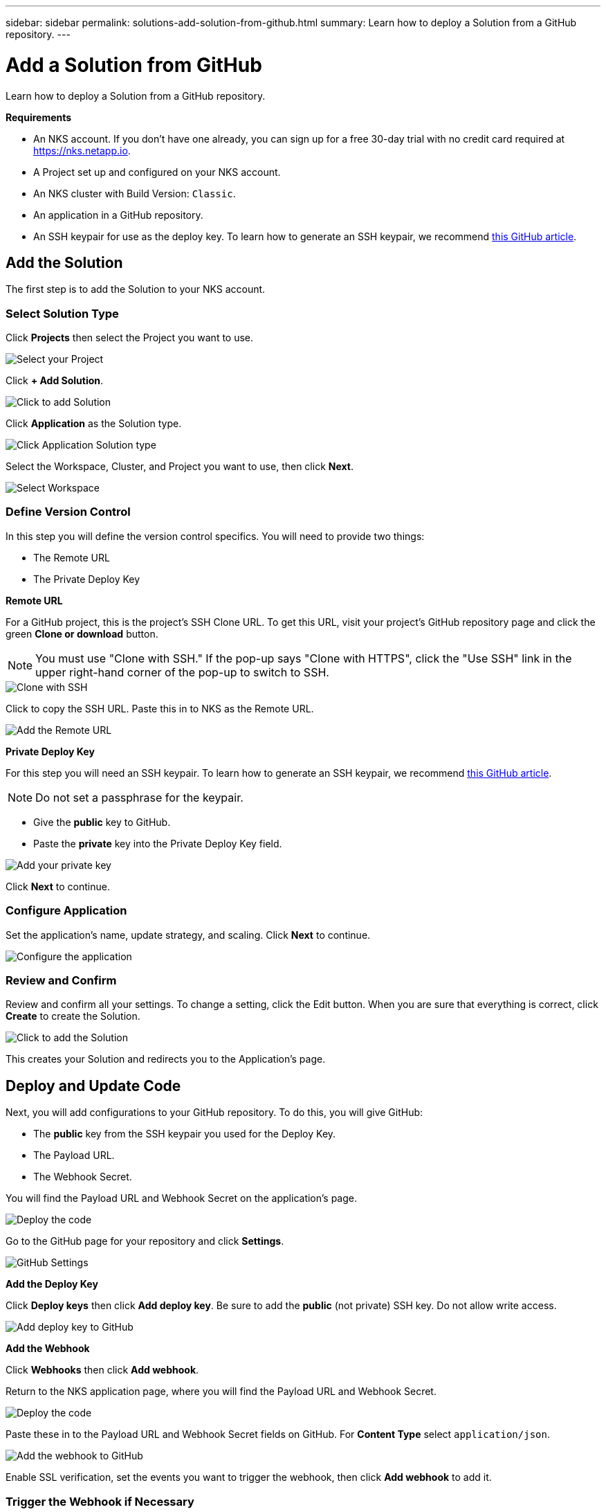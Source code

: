 ---
sidebar: sidebar
permalink: solutions-add-solution-from-github.html
summary: Learn how to deploy a Solution from a GitHub repository.
---

= Add a Solution from GitHub
:imagesdir: assets/documentation/solutions/

Learn how to deploy a Solution from a GitHub repository.

**Requirements**

* An NKS account. If you don't have one already, you can sign up for a free 30-day trial with no credit card required at https://nks.netapp.io.
* A Project set up and configured on your NKS account.
* An NKS cluster with Build Version: `Classic`.
* An application in a GitHub repository.
* An SSH keypair for use as the deploy key. To learn how to generate an SSH keypair, we recommend https://help.github.com/en/github/authenticating-to-github/generating-a-new-ssh-key-and-adding-it-to-the-ssh-agent#generating-a-new-ssh-key[this GitHub article].

== Add the Solution

The first step is to add the Solution to your NKS account.

=== Select Solution Type

Click **Projects** then select the Project you want to use.

image::solutions-add-github-solution-select-project.png[Select your Project]

Click **+ Add Solution**.

image::solutions-add-github-solution-add-solution.png[Click to add Solution]

Click **Application** as the Solution type.

image::solutions-add-github-solution-click-application.png[Click Application Solution type]

Select the Workspace, Cluster, and Project you want to use, then click **Next**.

image::solutions-add-github-solution-select-cluster.png[Select Workspace, Cluster, and Project]

=== Define Version Control

In this step you will define the version control specifics. You will need to provide two things:

* The Remote URL
* The Private Deploy Key

**Remote URL**

For a GitHub project, this is the project's SSH Clone URL. To get this URL, visit your project's GitHub repository page and click the green **Clone or download** button.

NOTE: You must use "Clone with SSH." If the pop-up says "Clone with HTTPS", click the "Use SSH" link in the upper right-hand corner of the pop-up to switch to SSH.

image::solutions-add-github-solution-clone-with-ssh.png[Clone with SSH]

Click to copy the SSH URL. Paste this in to NKS as the Remote URL.

image::solutions-add-github-solution-add-remote-url.png[Add the Remote URL]

**Private Deploy Key**

For this step you will need an SSH keypair. To learn how to generate an SSH keypair, we recommend https://help.github.com/en/github/authenticating-to-github/generating-a-new-ssh-key-and-adding-it-to-the-ssh-agent#generating-a-new-ssh-key[this GitHub article]. 

NOTE: Do not set a passphrase for the keypair.

* Give the **public** key to GitHub.
* Paste the **private** key into the Private Deploy Key field.

image::solutions-add-github-solution-add-private-key.png[Add your private key]

Click **Next** to continue.

=== Configure Application

Set the application's name, update strategy, and scaling. Click **Next** to continue.

image::solutions-add-github-solution-configure-application.png[Configure the application]

=== Review and Confirm

Review and confirm all your settings. To change a setting, click the Edit button. When you are sure that everything is correct, click **Create** to create the Solution.

image::solutions-add-github-solution-create-solution.png[Click to add the Solution]

This creates your Solution and redirects you to the Application's page.

== Deploy and Update Code

Next, you will add configurations to your GitHub repository. To do this, you will give GitHub:

* The **public** key from the SSH keypair you used for the Deploy Key.
* The Payload URL.
* The Webhook Secret.

You will find the Payload URL and Webhook Secret on the application's page.

image::solutions-add-github-solution-deploy-code.png[Deploy the code]

Go to the GitHub page for your repository and click **Settings**.

image::solutions-add-github-solution-github-settings.png[GitHub Settings]

**Add the Deploy Key**

Click **Deploy keys** then click **Add deploy key**. Be sure to add the **public** (not private) SSH key. Do not allow write access.

image::solutions-add-github-solution-add-deploy-key.png[Add deploy key to GitHub]

**Add the Webhook**

Click **Webhooks** then click **Add webhook**.

Return to the NKS application page, where you will find the Payload URL and Webhook Secret.

image::solutions-add-github-solution-deploy-code.png[Deploy the code]

Paste these in to the Payload URL and Webhook Secret fields on GitHub. For **Content Type** select `application/json`.

image::solutions-add-github-solution-add-webhook.png[Add the webhook to GitHub]

Enable SSL verification, set the events you want to trigger the webhook, then click **Add webhook** to add it.

=== Trigger the Webhook if Necessary

When you add your webhook, GitHub gives you three choices for which events trigger the webhook:

* Just the `push` event
* Send me everything
* Let me select individual events

If your webhook is triggered by a `push` event, you will need to do a `git push` to trigger the webhook.

== Check Your Application

At this point everything is configured, although it make take a few minutes for the deployment to complete. You can monitor the process on the Solution's **Metrics** tab.

When the deployment is ready, you can view your application by visiting the ingress URL which NKS automatically created for your application.

image::solutions-add-github-solution-ingress-url.png[Get your ingress URL]
